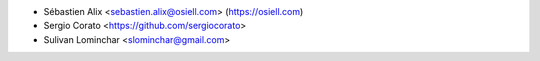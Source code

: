 * Sébastien Alix <sebastien.alix@osiell.com> (https://osiell.com)
* Sergio Corato <https://github.com/sergiocorato>
* Sulivan Lominchar <slominchar@gmail.com>
